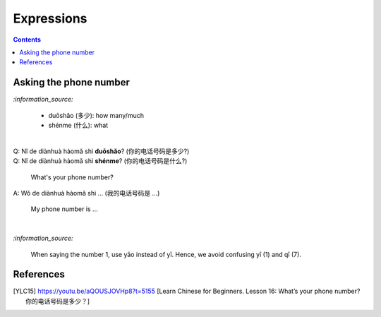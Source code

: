 ===========
Expressions
===========
.. contents:: **Contents**
   :depth: 3
   :local:
   :backlinks: top
   
Asking the phone number
=======================
`:information_source:`

   - duōshǎo (多少): how many/much
   - shénme (什么): what

|

| Q: Nǐ de diànhuà hàomǎ shì **duōshǎo**? (你的电话号码是多少?)
| Q: Nǐ de diànhuà hàomǎ shì **shénme**? (你的电话号码是什么?)

  What's your phone number?
| A: Wǒ de diànhuà hàomǎ shì ... (我的电话号码是 ...) 

  My phone number is ...

|

`:information_source:`

   When saying the number 1, use yāo instead of yī. Hence, we avoid
   confusing yī (1) and qī (7).
   
References
==========

.. [YLC15] https://youtu.be/aQOUSJOVHp8?t=5155 [Learn Chinese for Beginners. Lesson 16: What’s your phone number?  你的电话号码是多少？]
